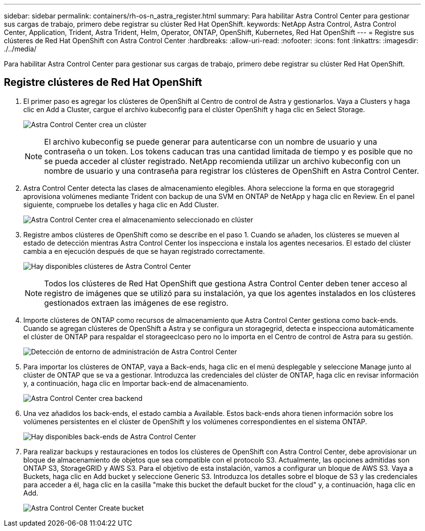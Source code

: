 ---
sidebar: sidebar 
permalink: containers/rh-os-n_astra_register.html 
summary: Para habilitar Astra Control Center para gestionar sus cargas de trabajo, primero debe registrar su clúster Red Hat OpenShift. 
keywords: NetApp Astra Control, Astra Control Center, Application, Trident, Astra Trident, Helm, Operator, ONTAP, OpenShift, Kubernetes, Red Hat OpenShift 
---
= Registre sus clústeres de Red Hat OpenShift con Astra Control Center
:hardbreaks:
:allow-uri-read: 
:nofooter: 
:icons: font
:linkattrs: 
:imagesdir: ./../media/


[role="lead"]
Para habilitar Astra Control Center para gestionar sus cargas de trabajo, primero debe registrar su clúster Red Hat OpenShift.



== Registre clústeres de Red Hat OpenShift

. El primer paso es agregar los clústeres de OpenShift al Centro de control de Astra y gestionarlos. Vaya a Clusters y haga clic en Add a Cluster, cargue el archivo kubeconfig para el clúster OpenShift y haga clic en Select Storage.
+
image:redhat_openshift_image91.jpg["Astra Control Center crea un clúster"]

+

NOTE: El archivo kubeconfig se puede generar para autenticarse con un nombre de usuario y una contraseña o un token. Los tokens caducan tras una cantidad limitada de tiempo y es posible que no se pueda acceder al clúster registrado. NetApp recomienda utilizar un archivo kubeconfig con un nombre de usuario y una contraseña para registrar los clústeres de OpenShift en Astra Control Center.

. Astra Control Center detecta las clases de almacenamiento elegibles. Ahora seleccione la forma en que storagegrid aprovisiona volúmenes mediante Trident con backup de una SVM en ONTAP de NetApp y haga clic en Review. En el panel siguiente, compruebe los detalles y haga clic en Add Cluster.
+
image:redhat_openshift_image92.jpg["Astra Control Center crea el almacenamiento seleccionado en clúster"]

. Registre ambos clústeres de OpenShift como se describe en el paso 1. Cuando se añaden, los clústeres se mueven al estado de detección mientras Astra Control Center los inspecciona e instala los agentes necesarios. El estado del clúster cambia a en ejecución después de que se hayan registrado correctamente.
+
image:redhat_openshift_image93.jpg["Hay disponibles clústeres de Astra Control Center"]

+

NOTE: Todos los clústeres de Red Hat OpenShift que gestiona Astra Control Center deben tener acceso al registro de imágenes que se utilizó para su instalación, ya que los agentes instalados en los clústeres gestionados extraen las imágenes de ese registro.

. Importe clústeres de ONTAP como recursos de almacenamiento que Astra Control Center gestiona como back-ends. Cuando se agregan clústeres de OpenShift a Astra y se configura un storagegrid, detecta e inspecciona automáticamente el clúster de ONTAP para respaldar el storageeclcaso pero no lo importa en el Centro de control de Astra para su gestión.
+
image:redhat_openshift_image94.jpg["Detección de entorno de administración de Astra Control Center"]

. Para importar los clústeres de ONTAP, vaya a Back-ends, haga clic en el menú desplegable y seleccione Manage junto al clúster de ONTAP que se va a gestionar. Introduzca las credenciales del clúster de ONTAP, haga clic en revisar información y, a continuación, haga clic en Importar back-end de almacenamiento.
+
image:redhat_openshift_image95.jpg["Astra Control Center crea backend"]

. Una vez añadidos los back-ends, el estado cambia a Available. Estos back-ends ahora tienen información sobre los volúmenes persistentes en el clúster de OpenShift y los volúmenes correspondientes en el sistema ONTAP.
+
image:redhat_openshift_image96.jpg["Hay disponibles back-ends de Astra Control Center"]

. Para realizar backups y restauraciones en todos los clústeres de OpenShift con Astra Control Center, debe aprovisionar un bloque de almacenamiento de objetos que sea compatible con el protocolo S3. Actualmente, las opciones admitidas son ONTAP S3, StorageGRID y AWS S3. Para el objetivo de esta instalación, vamos a configurar un bloque de AWS S3. Vaya a Buckets, haga clic en Add bucket y seleccione Generic S3. Introduzca los detalles sobre el bloque de S3 y las credenciales para acceder a él, haga clic en la casilla "make this bucket the default bucket for the cloud" y, a continuación, haga clic en Add.
+
image:redhat_openshift_image97.jpg["Astra Control Center Create bucket"]



